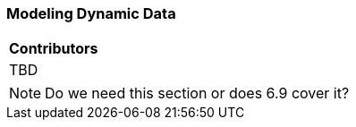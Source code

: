 [[ug_dynamics_section]]
=== Modeling Dynamic Data

|===
^|*Contributors*
|TBD
|===

NOTE: Do we need this section or does 6.9 cover it?


